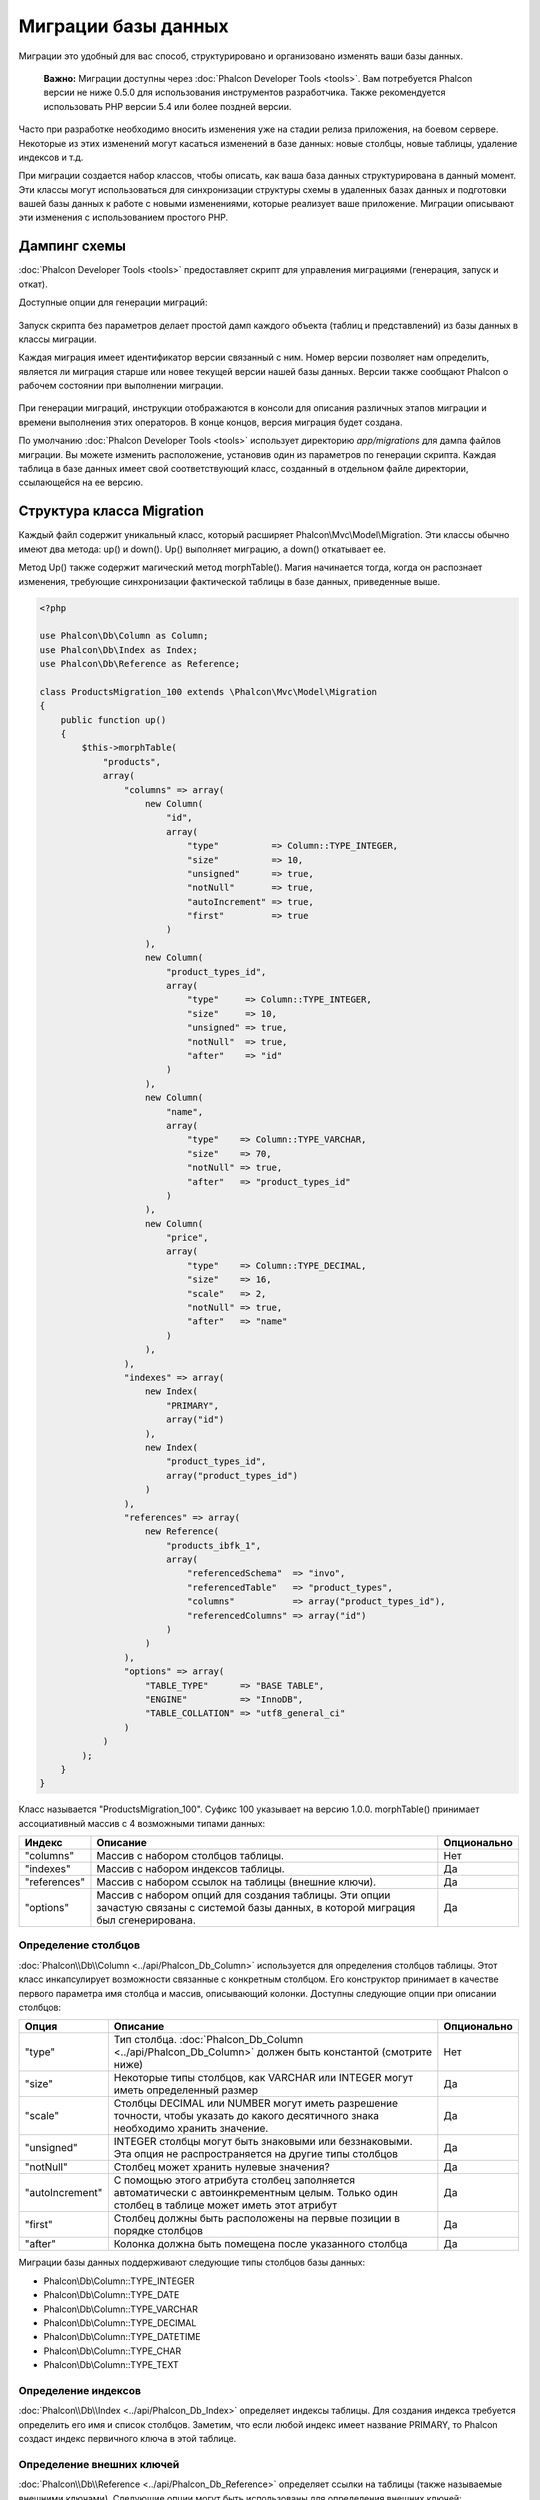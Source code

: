Миграции базы данных
====================

Миграции это удобный для вас способ, структурировано и организовано изменять ваши базы данных.

.. highlights::

    **Важно:** Миграции доступны через :doc:`Phalcon Developer Tools <tools>`. Вам потребуется Phalcon версии не ниже 0.5.0 для использования инструментов разработчика. Также рекомендуется использовать PHP версии 5.4 или более поздней версии.

Часто при разработке необходимо вносить изменения уже на стадии релиза приложения, на боевом сервере. Некоторые из этих изменений могут касаться изменений в базе данных: новые столбцы, новые таблицы, удаление индексов и т.д.

При миграции создается набор классов, чтобы описать, как ваша база данных структурирована в данный момент. Эти классы могут использоваться для синхронизации структуры схемы в удаленных базах данных и подготовки вашей базы данных к работе с новыми изменениями, которые реализует ваше приложение. Миграции описывают эти изменения с использованием простого PHP.

.. raw:: html

    <div align="center">
        <iframe src="http://player.vimeo.com/video/41381817" width="500" height="281" frameborder="0" webkitAllowFullScreen mozallowfullscreen allowFullScreen></iframe>
    </div>

Дампинг схемы
-------------
:doc:`Phalcon Developer Tools <tools>` предоставляет скрипт для управления миграциями (генерация, запуск и откат).

Доступные опции для генерации миграций:

.. figure:: ../_static/img/migrations-1.png
   :align: center

Запуск скрипта без параметров делает простой дамп каждого объекта (таблиц и представлений) из базы данных в классы миграции.

Каждая миграция имеет идентификатор версии связанный с ним. Номер версии позволяет нам определить, является ли миграция старше или новее текущей версии нашей базы данных. Версии также сообщают Phalcon о рабочем состоянии при выполнении миграции.

.. figure:: ../_static/img/migrations-2.png
   :align: center

При генерации миграций, инструкции отображаются в консоли для описания различных этапов миграции и времени выполнения этих операторов. В конце концов, версия миграция будет создана.

По умолчанию :doc:`Phalcon Developer Tools <tools>` использует директорию *app/migrations* для дампа файлов миграции. Вы можете изменить расположение, установив один из параметров по генерации скрипта. Каждая таблица в базе данных имеет свой соответствующий класс, созданный в отдельном файле директории, ссылающейся на ее версию.

.. figure:: ../_static/img/migrations-3.png
   :align: center

Структура класса Migration
--------------------------
Каждый файл содержит уникальный класс, который расширяет  Phalcon\\Mvc\\Model\\Migration. Эти классы обычно имеют два метода: up() и down(). Up() выполняет миграцию, а down() откатывает ее.

Метод Up() также содержит магический метод morphTable(). Магия начинается тогда, когда он распознает изменения, требующие синхронизации фактической таблицы в базе данных, приведенные выше.

.. code-block:: php

    <?php

    use Phalcon\Db\Column as Column;
    use Phalcon\Db\Index as Index;
    use Phalcon\Db\Reference as Reference;

    class ProductsMigration_100 extends \Phalcon\Mvc\Model\Migration
    {
        public function up()
        {
            $this->morphTable(
                "products",
                array(
                    "columns" => array(
                        new Column(
                            "id",
                            array(
                                "type"          => Column::TYPE_INTEGER,
                                "size"          => 10,
                                "unsigned"      => true,
                                "notNull"       => true,
                                "autoIncrement" => true,
                                "first"         => true
                            )
                        ),
                        new Column(
                            "product_types_id",
                            array(
                                "type"     => Column::TYPE_INTEGER,
                                "size"     => 10,
                                "unsigned" => true,
                                "notNull"  => true,
                                "after"    => "id"
                            )
                        ),
                        new Column(
                            "name",
                            array(
                                "type"    => Column::TYPE_VARCHAR,
                                "size"    => 70,
                                "notNull" => true,
                                "after"   => "product_types_id"
                            )
                        ),
                        new Column(
                            "price",
                            array(
                                "type"    => Column::TYPE_DECIMAL,
                                "size"    => 16,
                                "scale"   => 2,
                                "notNull" => true,
                                "after"   => "name"
                            )
                        ),
                    ),
                    "indexes" => array(
                        new Index(
                            "PRIMARY",
                            array("id")
                        ),
                        new Index(
                            "product_types_id",
                            array("product_types_id")
                        )
                    ),
                    "references" => array(
                        new Reference(
                            "products_ibfk_1",
                            array(
                                "referencedSchema"  => "invo",
                                "referencedTable"   => "product_types",
                                "columns"           => array("product_types_id"),
                                "referencedColumns" => array("id")
                            )
                        )
                    ),
                    "options" => array(
                        "TABLE_TYPE"      => "BASE TABLE",
                        "ENGINE"          => "InnoDB",
                        "TABLE_COLLATION" => "utf8_general_ci"
                    )
                )
            );
        }
    }

Класс называется "ProductsMigration_100". Суфикс 100 указывает на версию 1.0.0. morphTable() принимает ассоциативный массив с 4 возможными типами данных:

+--------------+----------------------------------------------------------------------------------------------------------------------------------------+-------------+
| Индекс       | Описание                                                                                                                               | Опционально |
+==============+========================================================================================================================================+=============+
| "columns"    | Массив с набором столбцов таблицы.                                                                                                     | Нет         |
+--------------+----------------------------------------------------------------------------------------------------------------------------------------+-------------+
| "indexes"    | Массив с набором индексов таблицы.                                                                                                     | Да          |
+--------------+----------------------------------------------------------------------------------------------------------------------------------------+-------------+
| "references" | Массив с набором ссылок на таблицы (внешние ключи).                                                                                    | Да          |
+--------------+----------------------------------------------------------------------------------------------------------------------------------------+-------------+
| "options"    | Массив с набором опций для создания таблицы. Эти опции зачастую связаны с системой базы данных, в которой миграция был сгенерирована.  | Да          |
+--------------+----------------------------------------------------------------------------------------------------------------------------------------+-------------+
Определение столбцов
^^^^^^^^^^^^^^^^^^^^
:doc:`Phalcon\\Db\\Column <../api/Phalcon_Db_Column>` используется для определения столбцов таблицы. Этот класс инкапсулирует возможности связанные с конкретным столбцом. Его конструктор принимает в качестве первого параметра имя столбца и массив, описывающий колонки. Доступны следующие опции при описании столбцов:

+-----------------+--------------------------------------------------------------------------------------------------------------------------------------------+-------------+
| Опция           | Описание                                                                                                                                   | Опционально |
+=================+============================================================================================================================================+=============+
| "type"          | Тип столбца. :doc:`Phalcon_Db_Column <../api/Phalcon_Db_Column>` должен быть константой (смотрите ниже)                                    | Нет         |
+-----------------+--------------------------------------------------------------------------------------------------------------------------------------------+-------------+
| "size"          | Некоторые типы столбцов, как VARCHAR или INTEGER  могут иметь определенный размер                                                          | Да          |
+-----------------+--------------------------------------------------------------------------------------------------------------------------------------------+-------------+
| "scale"         | Столбцы DECIMAL или NUMBER могут иметь разрешение точности, чтобы указать до какого десятичного знака необходимо хранить значение.         | Да          |
+-----------------+--------------------------------------------------------------------------------------------------------------------------------------------+-------------+
| "unsigned"      | INTEGER столбцы могут быть знаковыми или беззнаковыми. Эта опция не распространяется на другие типы столбцов                               | Да          |
+-----------------+--------------------------------------------------------------------------------------------------------------------------------------------+-------------+
| "notNull"       | Столбец может хранить нулевые значения?                                                                                                    | Да          |
+-----------------+--------------------------------------------------------------------------------------------------------------------------------------------+-------------+
| "autoIncrement" | С помощью этого атрибута столбец заполняется автоматически с автоинкрементным целым. Только один столбец в таблице может иметь этот атрибут| Да          |
+-----------------+--------------------------------------------------------------------------------------------------------------------------------------------+-------------+
| "first"         | Столбец должны быть расположены на первые позиции в порядке столбцов                                                                       | Да          |
+-----------------+--------------------------------------------------------------------------------------------------------------------------------------------+-------------+
| "after"         | Колонка должна быть помещена после указанного столбца                                                                                      | Да          |
+-----------------+--------------------------------------------------------------------------------------------------------------------------------------------+-------------+

Миграции базы данных поддерживают следующие типы столбцов базы данных:

* Phalcon\\Db\\Column::TYPE_INTEGER
* Phalcon\\Db\\Column::TYPE_DATE
* Phalcon\\Db\\Column::TYPE_VARCHAR
* Phalcon\\Db\\Column::TYPE_DECIMAL
* Phalcon\\Db\\Column::TYPE_DATETIME
* Phalcon\\Db\\Column::TYPE_CHAR
* Phalcon\\Db\\Column::TYPE_TEXT

Определение индексов
^^^^^^^^^^^^^^^^^^^^
:doc:`Phalcon\\Db\\Index <../api/Phalcon_Db_Index>` определяет индексы таблицы. Для создания индекса требуется определить его имя и список столбцов. Заметим, что если любой индекс имеет название PRIMARY, то Phalcon создаст индекс первичного ключа в этой таблице.

Определение внешних ключей
^^^^^^^^^^^^^^^^^^^^^^^^^^
:doc:`Phalcon\\Db\\Reference <../api/Phalcon_Db_Reference>` определяет ссылки на таблицы (также называемые внешними ключами). Следующие опции могут быть использованы для определения внешних ключей:


+---------------------+------------------------------------------------------------------------------------------------------------------+-------------+------------------+
| Индекс              | Описание                                                                                                         | Опционально | Реализовано      |
+=====================+==================================================================================================================+=============+==================+
| "referencedTable"   | Говорит само за себя. Содержит имя ссылочной таблицы.                                                            | Нет         | Везде            |
+---------------------+------------------------------------------------------------------------------------------------------------------+-------------+------------------+
| "columns"           | Массив с названием столбцов в таблице, которые имеют ссылки.                                                     | Нет         | Везде            |
+---------------------+------------------------------------------------------------------------------------------------------------------+-------------+------------------+
| "referencedColumns" | Массив с именем столбцов в указанной таблице.                                                                    | Нет         | Везде            |
+---------------------+------------------------------------------------------------------------------------------------------------------+-------------+------------------+
| "referencedSchema"  | Ссылочная таблица может находится в другой схеме или базе данных. Эта опция позволяет вам определить это.        | Да          | Везде            |
+---------------------+------------------------------------------------------------------------------------------------------------------+-------------+------------------+
| "onDelete"          | Если внешняя запись удалена, выполняет это действие с локальной записью (записями).                              | Да          | MySQL PostgreSQL |
+---------------------+------------------------------------------------------------------------------------------------------------------+-------------+------------------+
| "onUpdate"          | Если внешняя запись удалена, выполняет это действие с локальной записью (записями).                              | Да          | MySQL PostgreSQL |
+---------------------+------------------------------------------------------------------------------------------------------------------+-------------+------------------+

Запись миграций
---------------
Миграции предназначены не только для изменения структуры таблицы. Миграция является обычным классом PHP, так что вы не ограничены этими функциями. Например, после добавления столбца можно написать код для установки значений этого столбца для существующих записей. Для более подробной информации и примеров отдельных методов, проверьте :doc:`database component <db>`.

.. code-block:: php

    <?php

    class ProductsMigration_100 extends \Phalcon\Mvc\Model\Migration
    {
        public function up()
        {
            // ...
            self::$_connection->insert(
                "products",
                array("Малабарский шпинат", 14.50),
                array("name", "price")
            );
        }
    }

Запуск миграций
---------------
Как только сгенерированные миграции загружены на целевой сервер, вы можете легко запустить их, как показано в следующем примере:

.. figure:: ../_static/img/migrations-4.png
   :align: center

.. figure:: ../_static/img/migrations-5.png
   :align: center

В зависимости от того, насколько сильно устаревшей является база данных по миграции, Phalcon может запускать несколько версий миграции в одном процессе миграции. Если указать целевую версию, Phalcon будет запускать нужные миграций пока не достигнет указанной версии.
